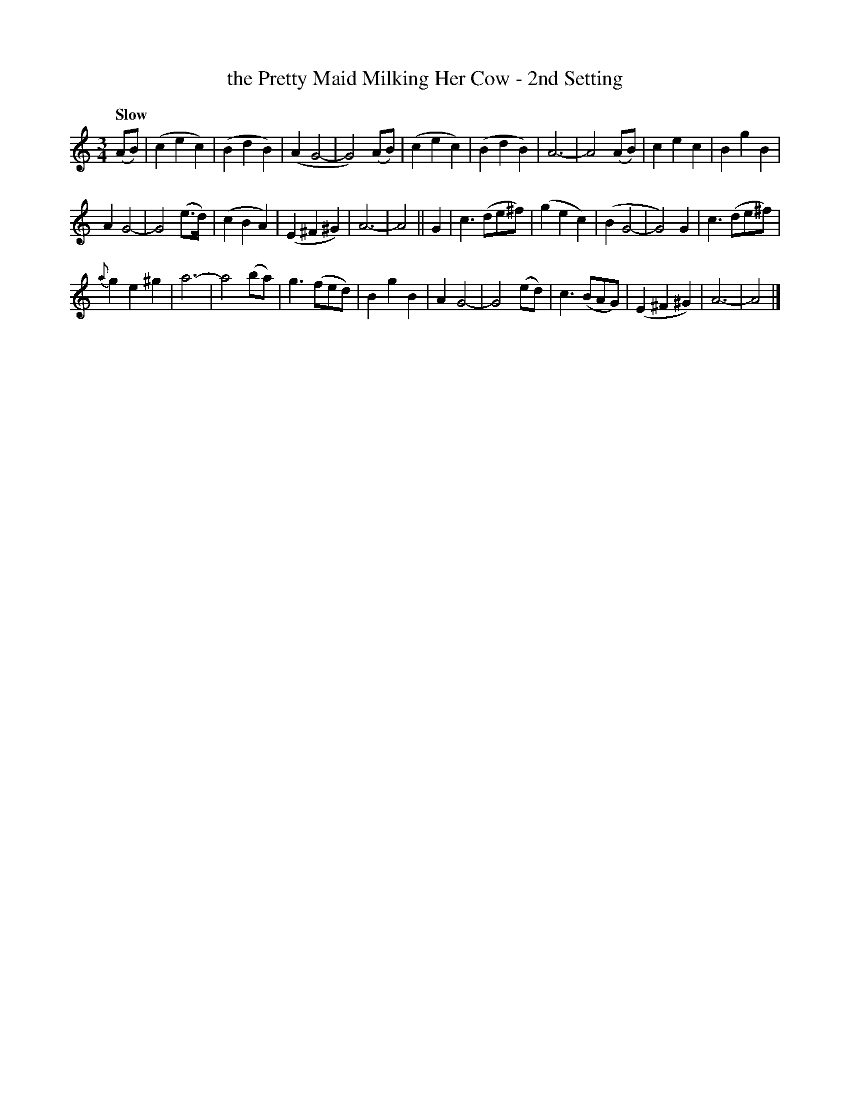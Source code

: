 X: 103
T: the Pretty Maid Milking Her Cow - 2nd Setting
R: waltz
%S: s:3 b:32(10+11+11)
B: O'Neill's 1850 #103
Z: 1997 henrik.norbeck@mailbox.swipnet.se
M: 3/4
L: 1/8
Q: "Slow"
K: Am
(AB) | (c2 e2 c2) | (B2 d2 B2) | (A2 G4- | G4) (AB) |\
(c2 e2 c2) | (B2 d2 B2) | A6- | A4 (AB) |\
c2 e2 c2 | B2 g2 B2 |
A2 G4- | G4 (e>d) |\
(c2 B2 A2) | (E2 ^F2 ^G2) | A6- | A4 ||\
G2 | c3 (de^f) | (g2 e2 c2) | (B2 G4- | G4) G2 |\
c3 (de^f) |
{a}g2 e2 ^g2 | a6- | a4 (ba) |\
g3 (fed) | B2 g2 B2 | A2 G4- | G4 (ed) |\
c3 (BAG) | (E2 ^F2 ^G2) | A6- | A4 |]
